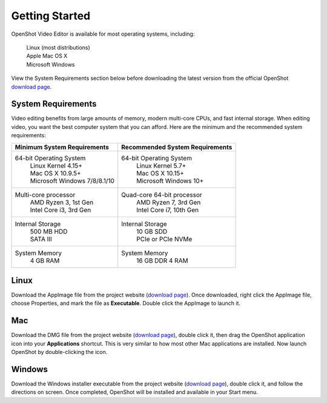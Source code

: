 .. Copyright (c) 2008-2020 OpenShot Studios, LLC
 (http://www.openshotstudios.com). This file is part of
 OpenShot Video Editor (http://www.openshot.org), an open-source project
 dedicated to delivering high quality video editing and animation solutions
 to the world.

.. OpenShot Video Editor is free software: you can redistribute it and/or modify
 it under the terms of the GNU General Public License as published by
 the Free Software Foundation, either version 3 of the License, or
 (at your option) any later version.

.. OpenShot Video Editor is distributed in the hope that it will be useful,
 but WITHOUT ANY WARRANTY; without even the implied warranty of
 MERCHANTABILITY or FITNESS FOR A PARTICULAR PURPOSE.  See the
 GNU General Public License for more details.

.. You should have received a copy of the GNU General Public License
 along with OpenShot Library.  If not, see <http://www.gnu.org/licenses/>.

Getting Started
===============

OpenShot Video Editor is available for most operating systems, including:

 |  |linux| Linux (most distributions)
 |  |mac| Apple Mac OS X
 |  |win| Microsoft Windows

View the System Requirements section below before downloading the latest version from the official OpenShot `download page <https://www.openshot.org/download/>`_.

.. _gs-System-Requrements_ref:

System Requirements
-------------------
Video editing benefits from large amounts of memory, modern multi-core CPUs, and fast internal storage. When editing video, you want the best computer system that you can afford.  Here are the minimum and the recommended system requirements:

.. list-table::
   :header-rows: 1

   * - Minimum System Requirements
     - Recommended System Requirements
   * - 64-bit Operating System 
        | Linux Kernel 4.15+
        | Mac OS X 10.9.5+ 
        | Microsoft Windows 7/8/8.1/10 
     - 64-bit Operating System
        | Linux Kernel 5.7+
        | Mac OS X 10.15+
        | Microsoft Windows 10+
   * - Multi-core processor
        | AMD Ryzen 3, 1st Gen
        | Intel Core i3, 3rd Gen
     - Quad-core 64-bit processor
        | AMD Ryzen 7, 3rd Gen
        | Intel Core i7, 10th Gen
   * - Internal Storage
        | 500 MB HDD
        | SATA III
     - Internal Storage
        | 10 GB SDD
        | PCIe or PCIe NVMe
   * - System Memory
        | 4 GB RAM
     - System Memory 
        | 16 GB DDR 4 RAM
   
.. _gs-linux_ref: 

Linux
-----
Download the AppImage file from the project website (|Link|_).  Once downloaded, right click the AppImage file, choose Properties, and mark the file as **Executable**.  Double click the AppImage to launch it.

.. _gs-mac_ref: 

Mac
---
Download the DMG file from the project website (|Link|_), double click it, then drag the OpenShot application icon into your **Applications** shortcut. This is very similar to how most other Mac applications are installed. Now launch OpenShot by double-clicking the icon.

.. _gs-win_ref:

Windows
-------
Download the Windows installer executable from the project website (|link|_), double click it, and follow the directions on screen. Once completed, OpenShot will be installed and available in your Start menu.

.. |linux| image:: images/linux-logo.svg
    :height: 20px
.. |mac| image:: images/mac-logo.svg
    :height: 20px
.. |win| image:: images/win-logo.svg
    :height: 20px
.. |openshot| image:: images/openshot-logo.svg
    :height: 40px
.. |Link| replace:: download page
.. _Link: https://www.openshot.org/download/

.. Link the icons to the sections in the document

